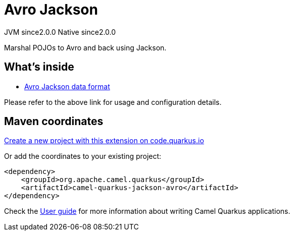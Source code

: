 // Do not edit directly!
// This file was generated by camel-quarkus-maven-plugin:update-extension-doc-page
= Avro Jackson
:linkattrs:
:cq-artifact-id: camel-quarkus-jackson-avro
:cq-native-supported: true
:cq-status: Stable
:cq-status-deprecation: Stable
:cq-description: Marshal POJOs to Avro and back using Jackson.
:cq-deprecated: false
:cq-jvm-since: 2.0.0
:cq-native-since: 2.0.0

[.badges]
[.badge-key]##JVM since##[.badge-supported]##2.0.0## [.badge-key]##Native since##[.badge-supported]##2.0.0##

Marshal POJOs to Avro and back using Jackson.

== What's inside

* xref:{cq-camel-components}:dataformats:avroJackson-dataformat.adoc[Avro Jackson data format]

Please refer to the above link for usage and configuration details.

== Maven coordinates

https://code.quarkus.io/?extension-search=camel-quarkus-jackson-avro[Create a new project with this extension on code.quarkus.io, window="_blank"]

Or add the coordinates to your existing project:

[source,xml]
----
<dependency>
    <groupId>org.apache.camel.quarkus</groupId>
    <artifactId>camel-quarkus-jackson-avro</artifactId>
</dependency>
----

Check the xref:user-guide/index.adoc[User guide] for more information about writing Camel Quarkus applications.
